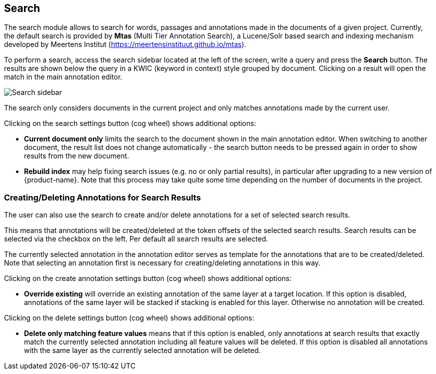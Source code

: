 [[sect_search-core]]
== Search

The search module allows to search for words, passages and annotations made in the 
documents of a given project. Currently, the default search is provided by *Mtas*
(Multi Tier Annotation Search), a Lucene/Solr based search and indexing mechanism developed by
Meertens Institut (https://meertensinstituut.github.io/mtas).

To perform a search, access the search sidebar located at the left of the screen, write a query and
press the *Search* button. The results are shown below the query in a KWIC (keyword in context)
style grouped by document. Clicking on a result will open the match in the main annotation editor.

image::search-core-search.png[Search sidebar]

The search only considers documents in the current project and only matches annotations made by
the current user.

Clicking on the search settings button (cog wheel) shows additional options:

* **Current document only** limits the search to the document shown in the main annotation editor.
  When switching to another document, the result list does not change automatically - the search
  button needs to be pressed again in order to show results from the new document.
* **Rebuild index** may help fixing search issues (e.g. no or only partial results), in particular
  after upgrading to a new version of {product-name}. Note that this process may take quite some
  time depending on the number of documents in the project.

=== Creating/Deleting Annotations for Search Results

The user can also use the search to create and/or delete annotations for a set of selected search
results.

This means that annotations will be created/deleted at the token offsets of the selected search
results.
Search results can be selected via the checkbox on the left. Per default all search
results are selected.

The currently selected annotation in the annotation editor serves as template for the annotations
that are to be created/deleted. Note that selecting an annotation first is necessary for
creating/deleting annotations in this way.

Clicking on the create annotation settings button (cog wheel) shows additional options:

* **Override existing** will override an existing annotation of the same layer at a target location.
    If this option is disabled, annotations of the same layer will be stacked if stacking is enabled
    for this layer. Otherwise no annotation will be created.

Clicking on the delete settings button (cog wheel) shows additional options:

* **Delete only matching feature values** means that if this
    option is enabled, only annotations at search results that exactly match the currently selected
    annotation including all feature values will be deleted. If this option is disabled all
    annotations with the same layer as the currently selected annotation will be deleted.
